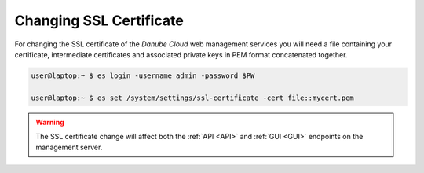 .. _change_ssl:


Changing SSL Certificate
########################

For changing the SSL certificate of the *Danube Cloud* web management services you will need a file containing your certificate, intermediate certificates and associated private keys in PEM format concatenated together.

.. code-block:: bash

    user@laptop:~ $ es login -username admin -password $PW

    user@laptop:~ $ es set /system/settings/ssl-certificate -cert file::mycert.pem

.. warning:: The SSL certificate change will affect both the :ref:`API <API>` and :ref:`GUI <GUI>` endpoints on the management server.
